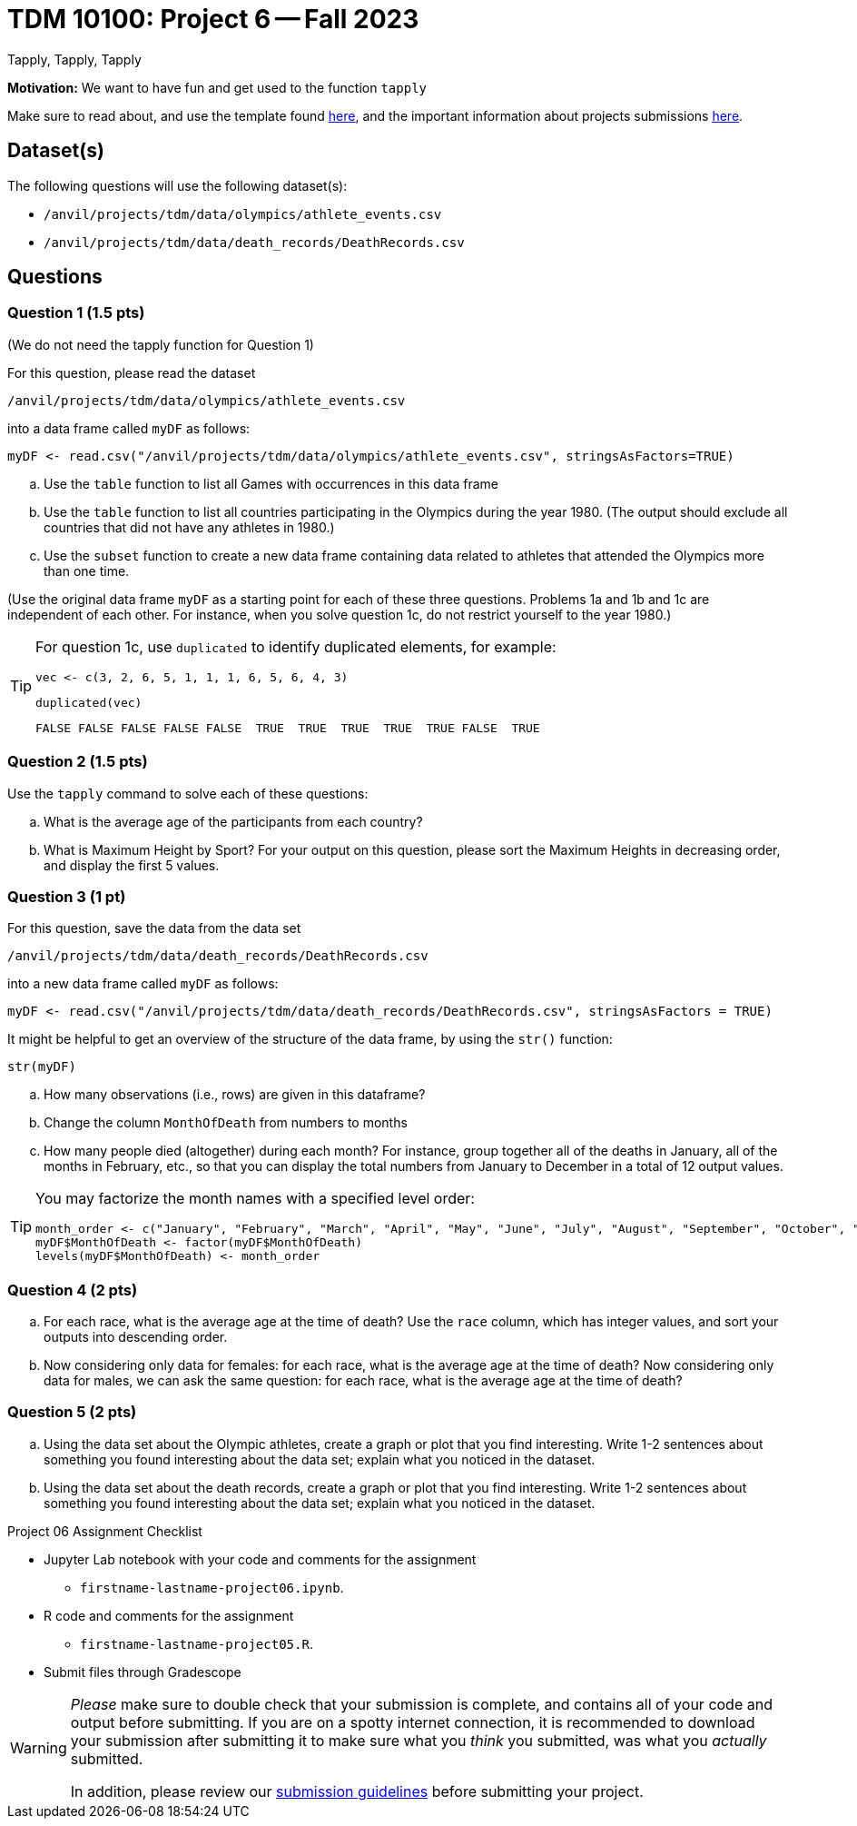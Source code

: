 = TDM 10100: Project 6 -- Fall 2023
Tapply, Tapply, Tapply

**Motivation:** We want to have fun and get used to the function `tapply`


Make sure to read about, and use the template found xref:templates.adoc[here], and the important information about projects submissions xref:submissions.adoc[here].
 
== Dataset(s)

The following questions will use the following dataset(s):

- `/anvil/projects/tdm/data/olympics/athlete_events.csv`
- `/anvil/projects/tdm/data/death_records/DeathRecords.csv`

== Questions

=== Question 1 (1.5 pts)

(We do not need the tapply function for Question 1)

For this question, please read the dataset

`/anvil/projects/tdm/data/olympics/athlete_events.csv`

into a data frame called `myDF` as follows:

[source, r]

myDF <- read.csv("/anvil/projects/tdm/data/olympics/athlete_events.csv", stringsAsFactors=TRUE)

[loweralpha]
.. Use the `table` function to list all Games with occurrences in this data frame 
.. Use the `table` function to list all countries participating in the Olympics during the year 1980.  (The output should exclude all countries that did not have any athletes in 1980.)
.. Use the `subset` function to create a new data frame containing data related to athletes that attended the Olympics more than one time.

(Use the original data frame `myDF` as a starting point for each of these three questions.  Problems 1a and 1b and 1c are independent of each other.  For instance, when you solve question 1c, do not restrict yourself to the year 1980.)

[TIP]
====
For question 1c, use `duplicated` to identify duplicated elements, for example:

[source, r]
vec <- c(3, 2, 6, 5, 1, 1, 1, 6, 5, 6, 4, 3)

[source, r]
duplicated(vec)

[source, r]
FALSE FALSE FALSE FALSE FALSE  TRUE  TRUE  TRUE  TRUE  TRUE FALSE  TRUE

====



=== Question 2 (1.5 pts)

Use the `tapply` command to solve each of these questions:

[loweralpha]
.. What is the average age of the participants from each country?
.. What is Maximum Height by Sport? For your output on this question, please sort the Maximum Heights in decreasing order, and display the first 5 values.

 
=== Question 3 (1 pt)

For this question, save the data from the data set

`/anvil/projects/tdm/data/death_records/DeathRecords.csv`

into a new data frame called `myDF` as follows:

[source, r]
myDF <- read.csv("/anvil/projects/tdm/data/death_records/DeathRecords.csv", stringsAsFactors = TRUE)

It might be helpful to get an overview of the structure of the data frame, by using the `str()` function:

[source, r]
str(myDF)

[loweralpha]
.. How many observations (i.e., rows) are given in this dataframe?
.. Change the column `MonthOfDeath` from numbers to months
.. How many people died (altogether) during each month?  For instance, group together all of the deaths in January, all of the months in February, etc., so that you can display the total numbers from January to December in a total of 12 output values.

[TIP]
====
You may factorize the month names with a specified level order:
[source, r]
month_order <- c("January", "February", "March", "April", "May", "June", "July", "August", "September", "October", "November", "December")
myDF$MonthOfDeath <- factor(myDF$MonthOfDeath)
levels(myDF$MonthOfDeath) <- month_order
====

=== Question 4 (2 pts)

[loweralpha]
.. For each race, what is the average age at the time of death? Use the `race` column, which has integer values, and sort your outputs into descending order.
.. Now considering only data for females: for each race, what is the average age at the time of death? Now considering only data for males, we can ask the same question: for each race, what is the average age at the time of death?

=== Question 5 (2 pts)

[loweralpha]
.. Using the data set about the Olympic athletes, create a graph or plot that you find interesting.  Write 1-2 sentences about something you found interesting about the data set; explain what you noticed in the dataset. 
.. Using the data set about the death records, create a graph or plot that you find interesting.  Write 1-2 sentences about something you found interesting about the data set; explain what you noticed in the dataset.

Project 06 Assignment Checklist
====
* Jupyter Lab notebook with your code and comments for the assignment
    ** `firstname-lastname-project06.ipynb`.
* R code and comments for the assignment
    ** `firstname-lastname-project05.R`.

* Submit files through Gradescope
====
[WARNING]
====
_Please_ make sure to double check that your submission is complete, and contains all of your code and output before submitting. If you are on a spotty internet connection, it is recommended to download your submission after submitting it to make sure what you _think_ you submitted, was what you _actually_ submitted.
                                                                                                                             
In addition, please review our xref:submissions.adoc[submission guidelines] before submitting your project.
====
